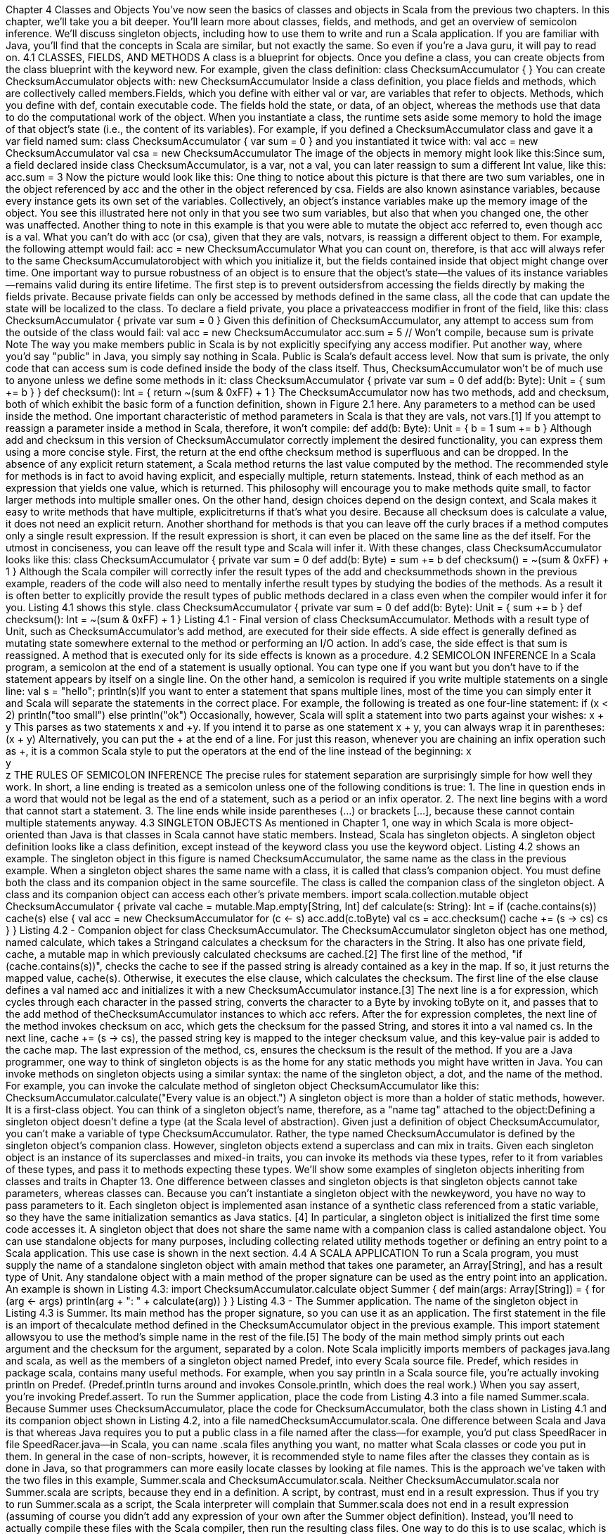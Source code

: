 :ascii-ids:
:doctype: book
:source-highlighter: pygments

Chapter 4
Classes and Objects
You've now seen the basics of classes and objects in Scala from the previous two chapters. In this
chapter, we'll take you a bit deeper. You'll learn more about classes, fields, and methods, and get an
overview of semicolon inference. We'll discuss singleton objects, including how to use them to write
and run a Scala application. If you are familiar with Java, you'll find that the concepts in Scala are
similar, but not exactly the same. So even if you're a Java guru, it will pay to read on.
4.1 CLASSES, FIELDS, AND METHODS
A class is a blueprint for objects. Once you define a class, you can create objects from the class
blueprint with the keyword new. For example, given the class definition:
class ChecksumAccumulator {
// class definition goes here
}
You can create ChecksumAccumulator objects with:
new ChecksumAccumulator
Inside a class definition, you place fields and methods, which are collectively called members.Fields,
which you define with either val or var, are variables that refer to objects. Methods, which you define
with def, contain executable code. The fields hold the state, or data, of an object, whereas the methods
use that data to do the computational work of the object. When you instantiate a class, the runtime sets
aside some memory to hold the image of that object's state (i.e., the content of its variables). For
example, if you defined a ChecksumAccumulator class and gave it a var field named sum:
class ChecksumAccumulator {
var sum = 0
}
and you instantiated it twice with:
val acc = new ChecksumAccumulator
val csa = new ChecksumAccumulator
The image of the objects in memory might look like this:Since sum, a field declared inside class ChecksumAccumulator, is a var, not a val, you can later
reassign to sum a different Int value, like this:
acc.sum = 3
Now the picture would look like this:
One thing to notice about this picture is that there are two sum variables, one in the object referenced
by acc and the other in the object referenced by csa. Fields are also known asinstance
variables, because every instance gets its own set of the variables. Collectively, an object's instance
variables make up the memory image of the object. You see this illustrated here not only in that you see
two sum variables, but also that when you changed one, the other was unaffected.
Another thing to note in this example is that you were able to mutate the object acc referred to, even
though acc is a val. What you can't do with acc (or csa), given that they are vals, notvars, is reassign a
different object to them. For example, the following attempt would fail:
// Won't compile, because acc is a val
acc = new ChecksumAccumulator
What you can count on, therefore, is that acc will always refer to the
same ChecksumAccumulatorobject with which you initialize it, but the fields contained inside that
object might change over time.
One important way to pursue robustness of an object is to ensure that the object's state—the values of
its instance variables—remains valid during its entire lifetime. The first step is to prevent outsidersfrom accessing the fields directly by making the fields private. Because private fields can only be
accessed by methods defined in the same class, all the code that can update the state will be localized to
the class. To declare a field private, you place a privateaccess modifier in front of the field, like this:
class ChecksumAccumulator {
private var sum = 0
}
Given this definition of ChecksumAccumulator, any attempt to access sum from the outside of the class
would fail:
val acc = new ChecksumAccumulator
acc.sum = 5 // Won't compile, because sum is private
Note
The way you make members public in Scala is by not explicitly specifying any access modifier. Put
another way, where you'd say "public" in Java, you simply say nothing in Scala. Public is Scala's
default access level.
Now that sum is private, the only code that can access sum is code defined inside the body of the class
itself. Thus, ChecksumAccumulator won't be of much use to anyone unless we define some methods in
it:
class ChecksumAccumulator {
private var sum = 0
def add(b: Byte): Unit = {
sum += b
}
}
def checksum(): Int = {
return ~(sum & 0xFF) + 1
}
The ChecksumAccumulator now has two methods, add and checksum, both of which exhibit the basic
form of a function definition, shown in Figure 2.1 here.
Any parameters to a method can be used inside the method. One important characteristic of method
parameters in Scala is that they are vals, not vars.[1] If you attempt to reassign a parameter inside a
method in Scala, therefore, it won't compile:
def add(b: Byte): Unit = {
b = 1
// This won't compile, because b is a val
sum += b
}
Although add and checksum in this version of ChecksumAccumulator correctly implement the desired
functionality, you can express them using a more concise style. First, the return at the end ofthe checksum method is superfluous and can be dropped. In the absence of any explicit return
statement, a Scala method returns the last value computed by the method.
The recommended style for methods is in fact to avoid having explicit, and especially multiple, return
statements. Instead, think of each method as an expression that yields one value, which is returned.
This philosophy will encourage you to make methods quite small, to factor larger methods into
multiple smaller ones. On the other hand, design choices depend on the design context, and Scala
makes it easy to write methods that have multiple, explicitreturns if that's what you desire.
Because all checksum does is calculate a value, it does not need an explicit return. Another shorthand
for methods is that you can leave off the curly braces if a method computes only a single result
expression. If the result expression is short, it can even be placed on the same line as the def itself. For
the utmost in conciseness, you can leave off the result type and Scala will infer it. With these changes,
class ChecksumAccumulator looks like this:
class ChecksumAccumulator {
private var sum = 0
def add(b: Byte) = sum += b
def checksum() = ~(sum & 0xFF) + 1
}
Although the Scala compiler will correctly infer the result types of the add and checksummethods
shown in the previous example, readers of the code will also need to mentally inferthe result types by
studying the bodies of the methods. As a result it is often better to explicitly provide the result types of
public methods declared in a class even when the compiler would infer it for you. Listing 4.1 shows
this style.
// In file ChecksumAccumulator.scala
class ChecksumAccumulator {
private var sum = 0
def add(b: Byte): Unit = { sum += b }
def checksum(): Int = ~(sum & 0xFF) + 1
}
Listing 4.1 - Final version of class ChecksumAccumulator.
Methods with a result type of Unit, such as ChecksumAccumulator's add method, are executed for their
side effects. A side effect is generally defined as mutating state somewhere external to the method or
performing an I/O action. In add's case, the side effect is that sum is reassigned. A method that is
executed only for its side effects is known as a procedure.
4.2 SEMICOLON INFERENCE
In a Scala program, a semicolon at the end of a statement is usually optional. You can type one if you
want but you don't have to if the statement appears by itself on a single line. On the other hand, a
semicolon is required if you write multiple statements on a single line:
val s = "hello"; println(s)If you want to enter a statement that spans multiple lines, most of the time you can simply enter it and
Scala will separate the statements in the correct place. For example, the following is treated as one
four-line statement:
if (x < 2)
println("too small")
else
println("ok")
Occasionally, however, Scala will split a statement into two parts against your wishes:
x
+ y
This parses as two statements x and +y. If you intend it to parse as one statement x + y, you can always
wrap it in parentheses:
(x
+ y)
Alternatively, you can put the + at the end of a line. For just this reason, whenever you are chaining an
infix operation such as +, it is a common Scala style to put the operators at the end of the line instead of
the beginning:
x +
y +
z
THE RULES OF SEMICOLON INFERENCE
The precise rules for statement separation are surprisingly simple for how well they work. In short, a
line ending is treated as a semicolon unless one of the following conditions is true:
1. The line in question ends in a word that would not be legal as the end of a statement, such as a
period or an infix operator.
2. The next line begins with a word that cannot start a statement.
3. The line ends while inside parentheses (...) or brackets [...], because these cannot contain
multiple statements anyway.
4.3 SINGLETON OBJECTS
As mentioned in Chapter 1, one way in which Scala is more object-oriented than Java is that classes in
Scala cannot have static members. Instead, Scala has singleton objects. A singleton object definition
looks like a class definition, except instead of the keyword class you use the keyword object. Listing
4.2 shows an example.
The singleton object in this figure is named ChecksumAccumulator, the same name as the class in the
previous example. When a singleton object shares the same name with a class, it is called that
class's companion object. You must define both the class and its companion object in the same sourcefile. The class is called the companion class of the singleton object. A class and its companion object
can access each other's private members.
// In file ChecksumAccumulator.scala
import scala.collection.mutable
object ChecksumAccumulator {
private val cache = mutable.Map.empty[String, Int]
def calculate(s: String): Int =
if (cache.contains(s))
cache(s)
else {
val acc = new ChecksumAccumulator
for (c <- s)
acc.add(c.toByte)
val cs = acc.checksum()
cache += (s -> cs)
cs
}
}
Listing 4.2 - Companion object for class ChecksumAccumulator.
The ChecksumAccumulator singleton object has one method, named calculate, which takes a Stringand
calculates a checksum for the characters in the String. It also has one private field, cache, a mutable
map in which previously calculated checksums are cached.[2] The first line of the method,
"if (cache.contains(s))", checks the cache to see if the passed string is already contained as a key in the
map. If so, it just returns the mapped value, cache(s). Otherwise, it executes the else clause, which
calculates the checksum. The first line of the else clause defines a val named acc and initializes it with
a new ChecksumAccumulator instance.[3] The next line is a for expression, which cycles through each
character in the passed string, converts the character to a Byte by invoking toByte on it, and passes that
to the add method of theChecksumAccumulator instances to which acc refers. After the for expression
completes, the next line of the method invokes checksum on acc, which gets the checksum for the
passed String, and stores it into a val named cs. In the next line, cache += (s -> cs), the passed string
key is mapped to the integer checksum value, and this key-value pair is added to the cache map. The
last expression of the method, cs, ensures the checksum is the result of the method.
If you are a Java programmer, one way to think of singleton objects is as the home for any static
methods you might have written in Java. You can invoke methods on singleton objects using a similar
syntax: the name of the singleton object, a dot, and the name of the method. For example, you can
invoke the calculate method of singleton object ChecksumAccumulator like this:
ChecksumAccumulator.calculate("Every value is an object.")
A singleton object is more than a holder of static methods, however. It is a first-class object. You can
think of a singleton object's name, therefore, as a "name tag" attached to the object:Defining a singleton object doesn't define a type (at the Scala level of abstraction). Given just a
definition of object ChecksumAccumulator, you can't make a variable of type ChecksumAccumulator.
Rather, the type named ChecksumAccumulator is defined by the singleton object's companion class.
However, singleton objects extend a superclass and can mix in traits. Given each singleton object is an
instance of its superclasses and mixed-in traits, you can invoke its methods via these types, refer to it
from variables of these types, and pass it to methods expecting these types. We'll show some examples
of singleton objects inheriting from classes and traits in Chapter 13.
One difference between classes and singleton objects is that singleton objects cannot take parameters,
whereas classes can. Because you can't instantiate a singleton object with the newkeyword, you have
no way to pass parameters to it. Each singleton object is implemented asan instance of a synthetic
class referenced from a static variable, so they have the same initialization semantics as Java statics.
[4] In particular, a singleton object is initialized the first time some code accesses it.
A singleton object that does not share the same name with a companion class is called astandalone
object. You can use standalone objects for many purposes, including collecting related utility methods
together or defining an entry point to a Scala application. This use case is shown in the next section.
4.4 A SCALA APPLICATION
To run a Scala program, you must supply the name of a standalone singleton object with amain method
that takes one parameter, an Array[String], and has a result type of Unit. Any standalone object with
a main method of the proper signature can be used as the entry point into an application. An example is
shown in Listing 4.3:
// In file Summer.scala
import ChecksumAccumulator.calculate
object Summer {
def main(args: Array[String]) = {
for (arg <- args)
println(arg + ": " + calculate(arg))
}
}
Listing 4.3 - The Summer application.
The name of the singleton object in Listing 4.3 is Summer. Its main method has the proper signature, so
you can use it as an application. The first statement in the file is an import of thecalculate method
defined in the ChecksumAccumulator object in the previous example. This import statement allowsyou to use the method's simple name in the rest of the file.[5] The body of the main method simply
prints out each argument and the checksum for the argument, separated by a colon.
Note
Scala implicitly imports members of packages java.lang and scala, as well as the members of a
singleton object named Predef, into every Scala source file. Predef, which resides in package scala,
contains many useful methods. For example, when you say println in a Scala source file, you're actually
invoking println on Predef. (Predef.println turns around and invokes Console.println, which does the
real work.) When you say assert, you're invoking Predef.assert.
To run the Summer application, place the code from Listing 4.3 into a file named Summer.scala.
Because Summer uses ChecksumAccumulator, place the code for ChecksumAccumulator, both the
class shown in Listing 4.1 and its companion object shown in Listing 4.2, into a file
namedChecksumAccumulator.scala.
One difference between Scala and Java is that whereas Java requires you to put a public class in a file
named after the class—for example, you'd put class SpeedRacer in file SpeedRacer.java—in Scala, you
can name .scala files anything you want, no matter what Scala classes or code you put in them. In
general in the case of non-scripts, however, it is recommended style to name files after the classes they
contain as is done in Java, so that programmers can more easily locate classes by looking at file names.
This is the approach we've taken with the two files in this
example, Summer.scala and ChecksumAccumulator.scala.
Neither ChecksumAccumulator.scala nor Summer.scala are scripts, because they end in a definition. A
script, by contrast, must end in a result expression. Thus if you try to run Summer.scala as a script, the
Scala interpreter will complain that Summer.scala does not end in a result expression (assuming of
course you didn't add any expression of your own after the Summer object definition). Instead, you'll
need to actually compile these files with the Scala compiler, then run the resulting class files. One way
to do this is to use scalac, which is the basic Scala compiler, like this:
$ scalac ChecksumAccumulator.scala Summer.scala
This compiles your source files, but there may be a perceptible delay before the compilation finishes.
The reason is that every time the compiler starts up, it spends time scanning the contents of jar files and
doing other initial work before it even looks at the fresh source files you submit to it. For this reason,
the Scala distribution also includes a Scala compilerdaemon called fsc (for fast Scala compiler). You
use it like this:
$ fsc ChecksumAccumulator.scala Summer.scala
The first time you run fsc, it will create a local server daemon attached to a port on your computer. It
will then send the list of files to compile to the daemon via the port, and the daemon will compile the
files. The next time you run fsc, the daemon will already be running, so fsc will simply send the file list
to the daemon, which will immediately compile the files. Using fsc, you only need to wait for the Javaruntime to startup the first time. If you ever want to stop the fsc daemon, you can do so with fsc -
shutdown.
Running either of these scalac or fsc commands will produce Java class files that you can then run via
the scala command, the same command you used to invoke the interpreter in previous
examples. However, instead of giving it a filename with a .scala extension containing Scala code to
interpret as you did in every previous example,[6] in this case you'll give it the name of a standalone
object containing a main method of the proper signature. You can run theSummer application,
therefore, by typing:
$ scala Summer of love
You will see checksums printed for the two command line arguments:
of: -213
love: -182
4.5 THE APP TRAIT
Scala provides a trait, scala.App, that can save you some finger typing. Although we haven't yet
covered everything you'll need to understand exactly how this trait works, we figured you'd want to
know about it now anyway. Listing 4.4 shows an example:
import ChecksumAccumulator.calculate
object FallWinterSpringSummer extends App {
}
for (season <- List("fall", "winter", "spring"))
println(season + ": " + calculate(season))
Listing 4.4 - Using the App trait.
To use the trait, you first write "extends App" after the name of your singleton object. Then instead of
writing a main method, you place the code you would have put in the main method directly between
the curly braces of the singleton object. You can access command-line arguments via an array of strings
named args. That's it. You can compile and run this application just like any other.
4.6 CONCLUSION
This chapter has given you the basics of classes and objects in Scala, and shown you how to compile
and run applications. In the next chapter, you'll learn about Scala's basic types and how to use them.
Footnotes for Chapter 4:
[1] The reason parameters are vals is that vals are easier to reason about. You needn't look further to
determine if a val is reassigned, as you must do with a var.
[2] We used a cache here to show a singleton object with a field. A cache such as this is a performance
optimization that trades off memory for computation time. In general, you would likely use such acache only if you encountered a performance problem that the cache solves, and might use a weak map,
such as WeakHashMap in scala.collection.jcl, so that entries in the cache could be garbage collected if
memory becomes scarce.
[3] Because the keyword new is only used to instantiate classes, the new object created here is an
instance of the ChecksumAccumulator class, not the singleton object of the same name.
[4] The name of the synthetic class is the object name plus a dollar sign. Thus the synthetic class for the
singleton object named ChecksumAccumulator is ChecksumAccumulator$.
[5] If you're a Java programmer, you can think of this import as similar to the static import feature
introduced in Java 5. One difference in Scala, however, is that you can import members from any
object, not just singleton objects.
[6] The actual mechanism that the scala program uses to "interpret" a Scala source file is that it
compiles the Scala source code to Java bytecodes, loads them immediately via a class loader, and
executes them.